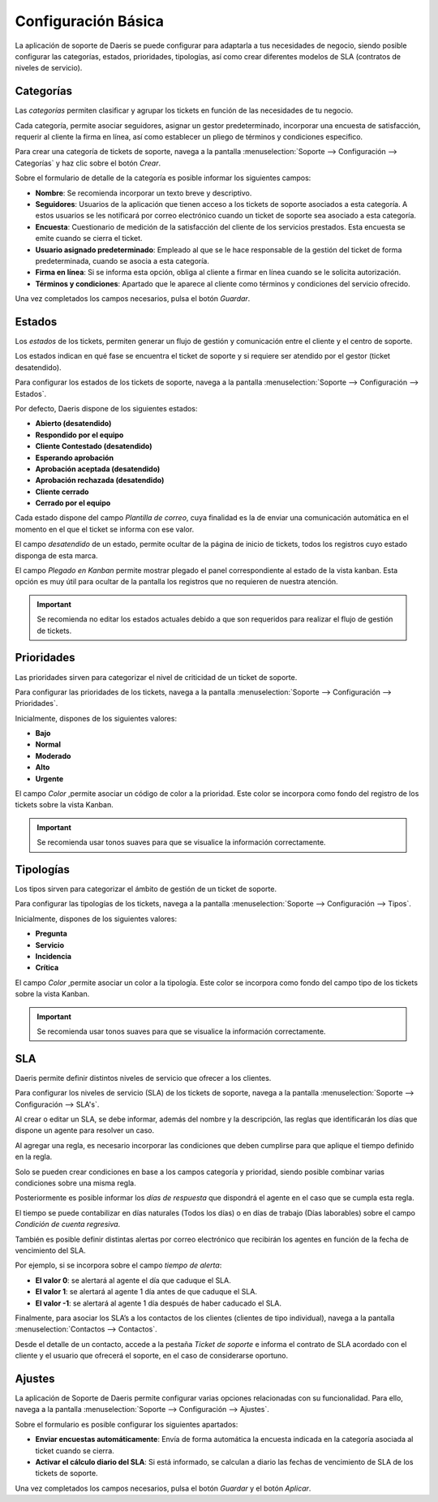 =======================
Configuración Básica
=======================

La aplicación de soporte de Daeris se puede configurar para adaptarla a tus necesidades de negocio, siendo posible configurar las categorías, estados, prioridades, tipologías, así como crear diferentes modelos de SLA (contratos de niveles de servicio).

.. youtube:: JxdAu2Qxel8
    :align: right
    :width: 786
    :height: 442

Categorías
==========================

Las *categorías* permiten clasificar y agrupar los tickets en función de las necesidades de tu negocio.

Cada categoría, permite asociar seguidores, asignar un gestor predeterminado, incorporar una encuesta de satisfacción,
requerir al cliente la firma en línea, así como establecer un pliego de términos y condiciones especifico.

Para crear una categoría de tickets de soporte, navega a la pantalla :menuselection:`Soporte --> Configuración --> Categorías` y haz clic sobre el botón *Crear*.

.. image:: configuracion_basica/listado_categorias.png
   :align: center
   :alt: Listado de categorias de tickets de soporte

Sobre el formulario de detalle de la categoría es posible informar los siguientes campos:

- **Nombre**: Se recomienda incorporar un texto breve y descriptivo.
- **Seguidores**: Usuarios de la aplicación que tienen acceso a los tickets de soporte asociados a esta categoría. A estos usuarios se les notificará por correo electrónico cuando un ticket de soporte sea asociado a esta categoría.
- **Encuesta**: Cuestionario de medición de la satisfacción del cliente de los servicios prestados. Esta encuesta se emite cuando se cierra el ticket.
- **Usuario asignado predeterminado**: Empleado al que se le hace responsable de la gestión del ticket de forma predeterminada, cuando se asocia a esta categoría.
- **Firma en línea**: Si se informa esta opción, obliga al cliente a firmar en línea cuando se le solicita autorización.
- **Términos y condiciones**: Apartado que le aparece al cliente como términos y condiciones del servicio ofrecido.

Una vez completados los campos necesarios, pulsa el botón *Guardar*.

.. image:: configuracion_basica/formulario_categorias.png
   :align: center
   :alt: Formulario de categorías

Estados
=======================

Los *estados* de los tickets, permiten generar un flujo de gestión y comunicación entre el cliente y el centro de soporte.

Los estados indican en qué fase se encuentra el ticket de soporte y si requiere ser atendido por el gestor (ticket desatendido).

Para configurar los estados de los tickets de soporte, navega a la pantalla :menuselection:`Soporte --> Configuración --> Estados`.

.. image:: configuracion_basica/listado_estados.png
   :align: center
   :alt: lista de estados de tickets de soporte

Por defecto, Daeris dispone de los siguientes estados:

- **Abierto (desatendido)**
- **Respondido por el equipo**
- **Cliente Contestado (desatendido)**
- **Esperando aprobación**
- **Aprobación aceptada (desatendido)**
- **Aprobación rechazada (desatendido)**
- **Cliente cerrado**
- **Cerrado por el equipo**

Cada estado dispone del campo *Plantilla de correo*, cuya finalidad es la de enviar una comunicación automática en el momento en el que el ticket se informa con ese valor.

El campo *desatendido* de un estado, permite ocultar de la página de inicio de tickets, todos los registros cuyo estado disponga de esta marca.

El campo *Plegado en Kanban* permite mostrar plegado el panel correspondiente al estado de la vista kanban.
Esta opción es muy útil para ocultar de la pantalla los registros que no requieren de nuestra atención.

.. important:: Se recomienda no editar los estados actuales debido a que son requeridos para realizar el flujo de gestión de tickets.

.. image:: configuracion_basica/formulario_estados.png
   :align: center
   :alt: Formulario de estados de tickets de soporte

Prioridades
===========================

Las prioridades sirven para categorizar el nivel de criticidad de un ticket de soporte.

Para configurar las prioridades de los tickets, navega a la pantalla :menuselection:`Soporte --> Configuración --> Prioridades`.

.. image:: configuracion_basica/listado_prioridades.png
   :align: center
   :alt: Listado de prioridades de tickets

Inicialmente, dispones de los siguientes valores:

- **Bajo**
- **Normal**
- **Moderado**
- **Alto**
- **Urgente**

El campo *Color* ,permite asociar un código de color a la prioridad.
Este color se incorpora como fondo del registro de los tickets sobre la vista Kanban.

.. important:: Se recomienda usar tonos suaves para que se visualice la información correctamente.

.. image:: configuracion_basica/formulario_prioridades.png
   :align: center
   :alt: Formulario de prioridades de tickets

Tipologías
===========================

Los tipos sirven para categorizar el ámbito de gestión de un ticket de soporte.

Para configurar las tipologías de los tickets, navega a la pantalla :menuselection:`Soporte --> Configuración --> Tipos`.

.. image:: configuracion_basica/listado_tipologias.png
   :align: center
   :alt: Listado de tipologías de tickets

Inicialmente, dispones de los siguientes valores:

- **Pregunta**
- **Servicio**
- **Incidencia**
- **Crítica**

El campo *Color* ,permite asociar un color a la tipología.
Este color se incorpora como fondo del campo tipo de los tickets sobre la vista Kanban.

.. important:: Se recomienda usar tonos suaves para que se visualice la información correctamente.


SLA
===================

Daeris permite definir distintos niveles de servicio que ofrecer a los clientes.

Para configurar los niveles de servicio (SLA) de los tickets de soporte, navega a la pantalla :menuselection:`Soporte --> Configuración --> SLA's`.

.. image:: configuracion_basica/lista_sla.png
   :align: center
   :alt: Listado de registros de SLA

Al crear o editar un SLA, se debe informar, además del nombre y la descripción, las reglas que identificarán los días que dispone un agente para resolver un caso.

.. image:: configuracion_basica/formulario_sla.png
   :align: center
   :alt: Formulario de configuración de SLA

Al agregar una regla, es necesario incorporar las condiciones que deben cumplirse para que aplique el tiempo definido en la regla.

.. image:: configuracion_basica/reglas_sla.png
   :align: center
   :alt: Formulario de reglas de SLA

Solo se pueden crear condiciones en base a los campos categoría y prioridad, siendo posible combinar varias condiciones sobre una misma regla.

Posteriormente es posible informar los *días de respuesta* que dispondrá el agente en el caso que se cumpla esta regla.

.. image:: configuracion_basica/condi_sla.png
   :align: center
   :alt: Días de respuesta de SLA

El tiempo se puede contabilizar en días naturales (Todos los días) o en días de trabajo (Días laborables) sobre el campo *Condición de cuenta regresiva*.

También es posible definir distintas alertas por correo electrónico que recibirán los agentes en función de la fecha de vencimiento del SLA.

Por ejemplo, si se incorpora sobre el campo *tiempo de alerta*:

- **El valor 0**: se alertará al agente el día que caduque el SLA.
- **El valor 1**: se alertará al agente 1 día antes de que caduque el SLA.
- **El valor -1**: se alertará al agente 1 día después de haber caducado el SLA.

.. image:: configuracion_basica/alertas_sla.png
   :align: center
   :alt: Configuración de alertas de SLA

Finalmente, para asociar los SLA’s a los contactos de los clientes (clientes de tipo individual), navega a la pantalla :menuselection:`Contactos --> Contactos`.

Desde el detalle de un contacto, accede a la pestaña  *Ticket de soporte* e informa el contrato de SLA acordado con el cliente y el usuario que ofrecerá el soporte, en el caso de considerarse oportuno.

.. image:: configuracion_basica/contrato_sla.png
   :align: center
   :alt: Pestaña de contrato de SLA del contacto

Ajustes
==========================

La aplicación de Soporte de Daeris permite configurar varias opciones relacionadas con su funcionalidad.
Para ello, navega a la pantalla :menuselection:`Soporte --> Configuración --> Ajustes`.

Sobre el formulario es posible configurar los siguientes apartados:

- **Enviar encuestas automáticamente**: Envía de forma automática la encuesta indicada en la categoría asociada al ticket cuando se cierra.
- **Activar el cálculo diario del SLA**: Si está informado, se calculan a diario las fechas de vencimiento de SLA de los tickets de soporte.

.. image:: configuracion_basica/configuracion.png
   :align: center
   :alt: Ajustes de la aplicación Soporte

Una vez completados los campos necesarios, pulsa el botón *Guardar* y el botón *Aplicar*.
